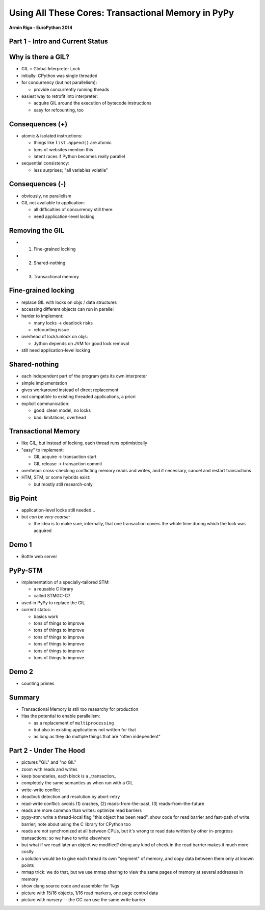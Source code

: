 ------------------------------------------------------------------------------
Using All These Cores: Transactional Memory in PyPy
------------------------------------------------------------------------------

.. raw:: html

    <center>

**Armin Rigo - EuroPython 2014**

.. raw:: html

    </center>


Part 1 - Intro and Current Status
---------------------------------


Why is there a GIL?
-------------------

* GIL = Global Interpreter Lock

* initially: CPython was single threaded

* for concurrency (but not parallelism):

  - provide concurrently running threads

* easiest way to retrofit into interpreter:

  - acquire GIL around the execution of bytecode instructions

  - easy for refcounting, too


Consequences (+)
----------------

* atomic & isolated instructions:

  - things like ``list.append()`` are atomic
  - tons of websites mention this
  - latent races if Python becomes really parallel

* sequential consistency:

  - less surprises; "all variables volatile"


Consequences (-)
----------------

* obviously, no parallelism

* GIL not available to application:
    
  - all difficulties of concurrency still there
  - need application-level locking


Removing the GIL
----------------

* 1. Fine-grained locking

* 2. Shared-nothing

* 3. Transactional memory


Fine-grained locking
--------------------

* replace GIL with locks on objs / data structures

* accessing different objects can run in parallel

* harder to implement:

  - many locks -> deadlock risks
  - refcounting issue

* overhead of lock/unlock on objs:

  - Jython depends on JVM for good lock removal

* still need application-level locking


Shared-nothing
--------------

* each independent part of the program gets its own interpreter

* simple implementation

* gives workaround instead of direct replacement

* not compatible to existing threaded applications, a priori

* explicit communication:

  - good: clean model, no locks
  - bad: limitations, overhead


Transactional Memory
--------------------

* like GIL, but instead of locking, each thread runs optimistically

* "easy" to implement:

  - GIL acquire -> transaction start

  - GIL release -> transaction commit

* overhead: cross-checking conflicting memory reads and writes,
  and if necessary, cancel and restart transactions

* HTM, STM, or some hybrids exist:
    
  - but mostly still research-only


Big Point
----------------------------

* application-level locks still needed...

* but *can be very coarse:*

  - the idea is to make sure, internally, that one transaction
    covers the whole time during which the lock was acquired


Demo 1
------

* Bottle web server


PyPy-STM
--------

* implementation of a specially-tailored STM:
    
  - a reusable C library
  - called STMGC-C7

* used in PyPy to replace the GIL

* current status:

  - basics work
  - tons of things to improve
  - tons of things to improve
  - tons of things to improve
  - tons of things to improve
  - tons of things to improve
  - tons of things to improve


Demo 2
------

* counting primes


Summary
-------

* Transactional Memory is still too researchy for production

* Has the potential to enable parallelism:

  - as a replacement of ``multiprocessing``

  - but also in existing applications not written for that

  - as long as they do multiple things that are "often independent"



Part 2 - Under The Hood
-----------------------


- pictures "GIL" and "no GIL"

- zoom with reads and writes

- keep boundaries, each block is a _transaction_

- completely the same semantics as when run with a GIL

- write-write conflict

- deadlock detection and resolution by abort-retry

- read-write conflict: avoids (1) crashes,
  (2) reads-from-the-past, (3) reads-from-the-future

- reads are more common than writes: optimize read barriers

- pypy-stm: write a thread-local flag "this object has been read",
  show code for read barrier and fast-path of write barrier;
  note about using the C library for CPython too

- reads are not synchronized at all between CPUs, but it's wrong
  to read data written by other in-progress transactions;
  so we have to write elsewhere

- but what if we read later an object we modified?  doing any kind
  of check in the read barrier makes it much more costly

- a solution would be to give each thread its own "segment" of
  memory, and copy data between them only at known points

- mmap trick: we do that, but we use mmap sharing to view the same
  pages of memory at several addresses in memory

- show clang source code and assembler for %gs

- picture with 15/16 objects, 1/16 read markers, one page control data

- picture with nursery -- the GC can use the same write barrier

